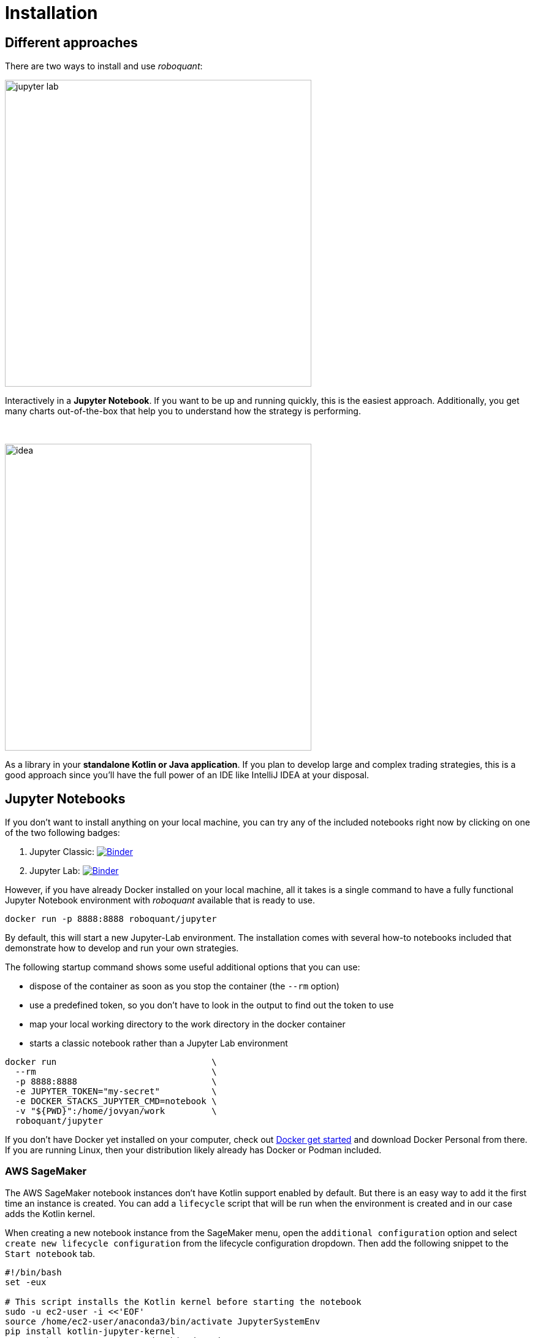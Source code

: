 = Installation
:icons: font
:jbake-type: doc
:jbake-status: published
:imagesdir: ../img/
:source-highlighter: rouge
:jbake-date: 2020-11-01

== Different approaches
There are two ways to install and use _roboquant_:

[.float-group]
--
image::jupyter-lab.png[width="500", float="left"]
Interactively in a *Jupyter Notebook*. If you want to be up and running quickly, this is the easiest approach. Additionally, you get many charts out-of-the-box that help you to understand how the strategy is performing.
--
{empty} +
[.float-group]
--
image::idea.png[width="500", float="right"]
As a library in your *standalone Kotlin or Java application*. If you plan to develop large and complex trading strategies, this is a good approach since you'll have the full power of an IDE like IntelliJ IDEA at your disposal.
--

== Jupyter Notebooks
If you don't want to install anything on your local machine, you can try any of the included notebooks right now by clicking on one of the two following badges:

. Jupyter Classic: image:https://mybinder.org/badge_logo.svg[Binder,link=https://mybinder.org/v2/gh/neurallayer/roboquant-notebook/main?urlpath=tree/notebooks/,window=_blank]
. Jupyter Lab: image:https://mybinder.org/badge_logo.svg[Binder,link=https://mybinder.org/v2/gh/neurallayer/roboquant-notebook/main?urlpath=lab/tree/notebooks/,window=_blank]

However, if you have already Docker installed on your local machine, all it takes is a single command to have a fully functional Jupyter Notebook environment with _roboquant_ available that is ready to use.

[source,shell]
----
docker run -p 8888:8888 roboquant/jupyter
----
By default, this will start a new Jupyter-Lab environment. The installation comes with several how-to notebooks included that demonstrate how to develop and run your own strategies.

The following startup command shows some useful additional options that you can use:

* dispose of the container as soon as you stop the container (the `--rm` option)
* use a predefined token, so you don't have to look in the output to find out the token to use
* map your local working directory to the work directory in the docker container
* starts a classic notebook rather than a Jupyter Lab environment

[source, shell]
----
docker run                              \
  --rm                                  \
  -p 8888:8888                          \
  -e JUPYTER_TOKEN="my-secret"          \
  -e DOCKER_STACKS_JUPYTER_CMD=notebook \
  -v "${PWD}":/home/jovyan/work         \
  roboquant/jupyter
----

If you don't have Docker yet installed on your computer, check out https://www.docker.com/get-started[Docker get started^] and download Docker Personal from there. If you are running Linux, then your distribution likely already has Docker or Podman included.

=== AWS SageMaker
The AWS SageMaker notebook instances don't have Kotlin support enabled by default. But there is an easy way to add it the first time an instance is created. You can add a `lifecycle` script that will be run when the environment is created and in our case adds the Kotlin kernel.

When creating a new notebook instance from the SageMaker menu, open the `additional configuration` option and select `create new lifecycle configuration` from the lifecycle configuration dropdown. Then add the following snippet to the `Start notebook` tab.

[source,shell]
----
#!/bin/bash
set -eux

# This script installs the Kotlin kernel before starting the notebook
sudo -u ec2-user -i <<'EOF'
source /home/ec2-user/anaconda3/bin/activate JupyterSystemEnv
pip install kotlin-jupyter-kernel
source /home/ec2-user/anaconda3/bin/deactivate
EOF

----

This has been tested with the platform identifier set to "Amazon Linux 2/Jupyter Lab 3" and "Give users root access to the notebook" enabled (default).

== Install the _roboquant_ libraries
Just add `roboquant` as a dependency to your build tool, like Maven or Gradle. Regular versions of the Roboquant modules are published to Maven Central and snapshots are published to OSS Sonatype (https://s01.oss.sonatype.org/content/repositories/snapshots).

The latest available versions:

- regular release: image:https://img.shields.io/maven-central/v/org.roboquant/roboquant[Maven Central]
- snapshot release: image:https://img.shields.io/nexus/s/org.roboquant/roboquant?server=https%3A%2F%2Fs01.oss.sonatype.org[Sonatype Nexus (Snapshots)]

The following modules are available for inclusion in your application:

* `roboquant`: the core module of the platform
* `roboquant-crypto`: support for many of today's popular crypto exchanges
* `roboquant-extra`: integrations with 3rd party brokers and market data providers
* `roboquant-ibkr`: integration with Interactive Brokers
* `roboquant-ta`: over 150 technical analysis indicators and strategies
* `roboquant-jupyter` additional Jupyter Notebook functionality like charting

=== Maven
Add the following snippet to your pom.xml file in the dependencies section:

[source,xml]
----
<dependency>
    <groupId>org.roboquant</groupId>
    <artifactId>roboquant</artifactId>
    <version>VERSION</version>
</dependency>
----

or if you want to create your own new algo-trading project, you can run the Maven Archetype that is available for _roboquant_:

[source,shell]
----
mvn archetype:generate                          \
-DarchetypeGroupId=org.roboquant                \
-DarchetypeArtifactId=roboquant-quickstart      \
-DarchetypeVersion=1.5.0                        \
-DgroupId=org.mydomain                          \
-DartifactId=myapp                              \
-Dversion=1.0-SNAPSHOT
----

This will result in a fully functional Kotlin Maven project with a small sample strategy, that is ready to be imported an IDE like IntelliJ IDEA.

=== Gradle
Include the following line in your build.gradle script:

[source, groovy]
----
implementation group: 'org.roboquant', name: 'roboquant', version: 'VERSION'
----

== Building from source
First start with cloning the _roboquant_ GitHub repository to your local disk. The quickest way to be up and running is then to install IntelliJ IDEA (either the free community edition or the paid Ultimate version) and open the directory you just cloned. IntelliJ IDEA will recognize it as Kotlin/Maven project, and you can build it and run test directly from the IDE.

_Roboquant_ uses a directory setup that is similar to most other Kotlin projects:

[]
----
root
    roboquant
        src/main/kotlin
        src/test/kotlin
    roboquant-extra
        src/main/kotlin
        src/test/kotlin
    ...
----

All source code is written in Kotlin, so there are no Java or other language source files. Roboquant uses Maven for the build process and includes a Maven wrapper (mvnw) to ensure optimal compatability between environments. Building the libraries locally is as easy as running a single command:

[source, shell]
----
./mvnw install
----

The build and install is tested using the JDK 17 runtime, however the generated libraries are targeted against JDK 11 in order to provide better compatibility for projects that still use older versions of the JDK. JDK versions before 11 are not supported.

The following script shows how to get everything build based on a clean Ubuntu 22.04 installation (like the one you can select when starting an AWS EC2 instance)

[source, shell]
----
sudo apt update -y
sudo apt install -y git openjdk-17-jre-headless
git clone https://github.com/neurallayer/roboquant.git
cd roboquant
./mvnw install
----

When the `./wvnw install` process has successfully finished, you should see something like this:
[source]
----
[INFO] roboquant parent ................................... SUCCESS [  1.618 s]
[INFO] roboquant .......................................... SUCCESS [  6.768 s]
[INFO] roboquant ta ....................................... SUCCESS [  3.868 s]
[INFO] roboquant jupyter .................................. SUCCESS [  2.503 s]
[INFO] roboquant extra .................................... SUCCESS [  2.838 s]
[INFO] roboquant crypto ................................... SUCCESS [  3.213 s]
[INFO] ------------------------------------------------------------------------
[INFO] BUILD SUCCESS
----


TIP: If you plan to make regular changes and updates to the _roboquant_ source code, checkout the https://github.com/apache/maven-mvnd[Maven Daemon] project that provides faster builds. Additionally, you can set the Kotlin incremental compiler property to true (in the main `pom.xml`).

== Interactive Brokers
Unfortunately we are not allowed to redistribute the Interactive Brokers Java client, so you'll have to download the TwsApi.jar file yourself. You can download the stable version `10.19` from here: https://interactivebrokers.github.io and within the downloaded archive file you'll find the required `TwsApi.jar`.

Then install the jar file in your local Maven repository on your machine using the following command:

[source, shell]
----
mvn install:install-file -Dfile=TwsApi.jar -DgroupId=com.interactivebrokers -DartifactId=tws-api -Dversion=10.19 -Dpackaging=jar
----

If this artefact cannot be found in your local Maven repository during a build, the module `roboquant-ibkr` will automatically be skipped. So if you don't require integration with Interactive Brokers for your trading, you can skip this step altogether.
